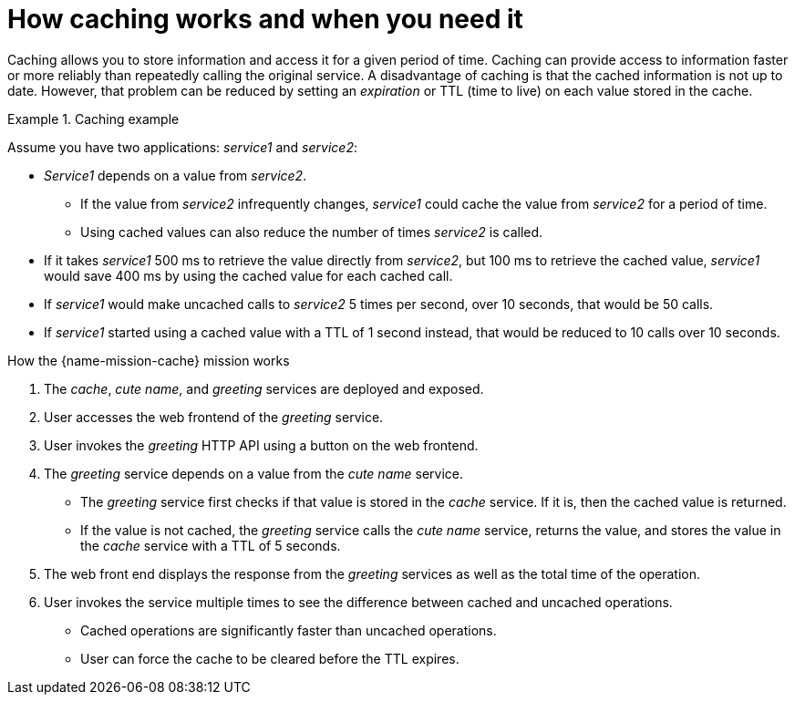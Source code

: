 [id='how-caching-works-and-when-you-need-it_{context}']
= How caching works and when you need it

Caching allows you to store information and access it for a given period of time.
Caching can provide access to information faster or more reliably than repeatedly calling the original service.
A disadvantage of caching is that the cached information is not up to date.
However, that problem can be reduced by setting an _expiration_ or TTL (time to live) on each value stored in the cache.

.Caching example
====
Assume you have two applications: _service1_ and _service2_:

* _Service1_ depends on a value from _service2_.
** If the value from _service2_ infrequently changes, _service1_ could cache the value from _service2_ for a period of time.
** Using cached values can also reduce the number of times _service2_ is called.
* If it takes _service1_ 500 ms to retrieve the value directly from _service2_, but 100 ms to retrieve the cached value, _service1_ would save 400 ms by using the cached value for each cached call.
* If _service1_ would make uncached calls to _service2_ 5 times per second, over 10 seconds, that would be 50 calls.
* If _service1_ started using a cached value with a TTL of 1 second instead, that would be reduced to 10 calls over 10 seconds.
====

.How the {name-mission-cache} mission works

. The _cache_, _cute name_, and _greeting_ services are deployed and exposed.
. User accesses the web frontend of the _greeting_ service.
. User invokes the _greeting_ HTTP API using a button on the web frontend.
. The _greeting_ service depends on a value from the _cute name_ service.
** The _greeting_ service first checks if that value is stored in the _cache_ service. If it is, then the cached value is returned.
** If the value is not cached, the _greeting_ service calls the _cute name_ service, returns the value, and stores the value in the _cache_ service with a TTL of 5 seconds.
. The web front end displays the response from the _greeting_ services as well as the total time of the operation.
. User invokes the service multiple times to see the difference between cached and uncached operations.
** Cached operations are significantly faster than uncached operations.
** User can force the cache to be cleared before the TTL expires.

